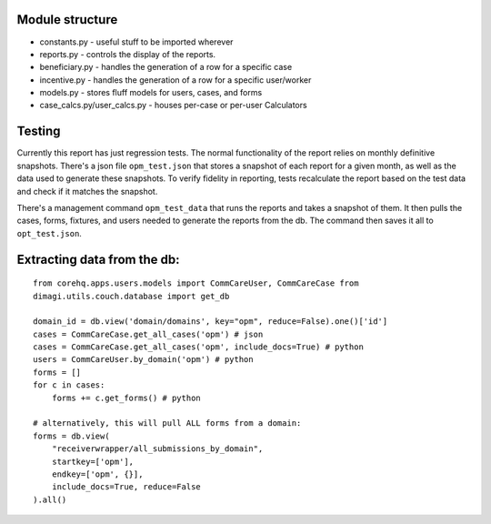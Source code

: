 Module structure
----------------

-  constants.py - useful stuff to be imported wherever
-  reports.py - controls the display of the reports.
-  beneficiary.py - handles the generation of a row for a specific case
-  incentive.py - handles the generation of a row for a specific
   user/worker
-  models.py - stores fluff models for users, cases, and forms
-  case\_calcs.py/user\_calcs.py - houses per-case or per-user
   Calculators

Testing
-------

Currently this report has just regression tests. The normal
functionality of the report relies on monthly definitive snapshots.
There's a json file ``opm_test.json`` that stores a snapshot of each
report for a given month,
as well as the data used to generate these snapshots.
To verify fidelity in reporting, tests recalculate the report based on
the test data and check if it matches the snapshot.

There's a management command ``opm_test_data`` that runs the reports and
takes a snapshot of them. It then pulls the cases, forms, fixtures, and users
needed to generate the reports from the db. The command then saves it
all to ``opt_test.json``.

Extracting data from the db:
----------------------------

::

    from corehq.apps.users.models import CommCareUser, CommCareCase from
    dimagi.utils.couch.database import get_db

    domain_id = db.view('domain/domains', key="opm", reduce=False).one()['id']
    cases = CommCareCase.get_all_cases('opm') # json
    cases = CommCareCase.get_all_cases('opm', include_docs=True) # python
    users = CommCareUser.by_domain('opm') # python
    forms = []
    for c in cases:
        forms += c.get_forms() # python

    # alternatively, this will pull ALL forms from a domain:
    forms = db.view(
        "receiverwrapper/all_submissions_by_domain",
        startkey=['opm'],
        endkey=['opm', {}],
        include_docs=True, reduce=False
    ).all()

